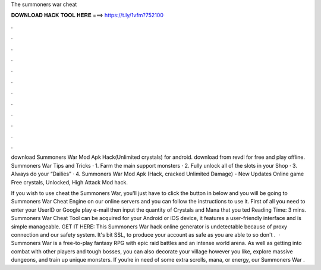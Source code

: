 The summoners war cheat



𝐃𝐎𝐖𝐍𝐋𝐎𝐀𝐃 𝐇𝐀𝐂𝐊 𝐓𝐎𝐎𝐋 𝐇𝐄𝐑𝐄 ===> https://t.ly/1vfm?752100



.



.



.



.



.



.



.



.



.



.



.



.

download Summoners War Mod Apk Hack(Unlimited crystals) for android. download from revdl for free and play offline. Summoners War Tips and Tricks · 1. Farm the main support monsters · 2. Fully unlock all of the slots in your Shop · 3. Always do your “Dailies” · 4. Summoners War Mod Apk (Hack, cracked Unlimited Damage) - New Updates Online game Free crystals, Unlocked, High Attack Mod hack.

If you wish to use cheat the Summoners War, you'll just have to click the button in below and you will be going to Summoners War Cheat Engine on our online servers and you can follow the instructions to use it. First of all you need to enter your UserID or Google play e-mail then input the quantity of Crystals and Mana that you ted Reading Time: 3 mins. Summoners War Cheat Tool can be acquired for your Android or iOS device, it features a user-friendly interface and is simple manageable. GET IT HERE:  This Summoners War hack online generator is undetectable because of proxy connection and our safety system. It's bit SSL, to produce your account as safe as you are able to so don't .  · Summoners War is a free-to-play fantasy RPG with epic raid battles and an intense world arena. As well as getting into combat with other players and tough bosses, you can also decorate your village however you like, explore massive dungeons, and train up unique monsters. If you’re in need of some extra scrolls, mana, or energy, our Summoners War .
